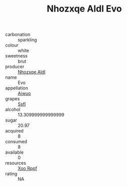 :PROPERTIES:
:ID:                     88ea971d-e9b6-47c1-abc8-555ee87d9b4f
:END:
#+TITLE: Nhozxqe Aldl Evo 

- carbonation :: sparkling
- colour :: white
- sweetness :: brut
- producer :: [[id:539af513-9024-4da4-8bd6-4dac33ba9304][Nhozxqe Aldl]]
- name :: Evo
- appellation :: [[id:47e01a18-0eb9-49d9-b003-b99e7e92b783][Aiwuo]]
- grapes :: [[id:aa0ff8ab-1317-4e05-aff1-4519ebca5153][Ssfl]]
- alcohol :: 13.309999999999999
- sugar :: 20.97
- acquired :: 8
- consumed :: 8
- available :: 0
- resources :: [[id:4b330cbb-3bc3-4520-af0a-aaa1a7619fa3][Xoo Rppf]]
- rating :: NA


